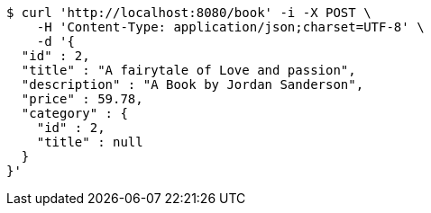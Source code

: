 [source,bash]
----
$ curl 'http://localhost:8080/book' -i -X POST \
    -H 'Content-Type: application/json;charset=UTF-8' \
    -d '{
  "id" : 2,
  "title" : "A fairytale of Love and passion",
  "description" : "A Book by Jordan Sanderson",
  "price" : 59.78,
  "category" : {
    "id" : 2,
    "title" : null
  }
}'
----